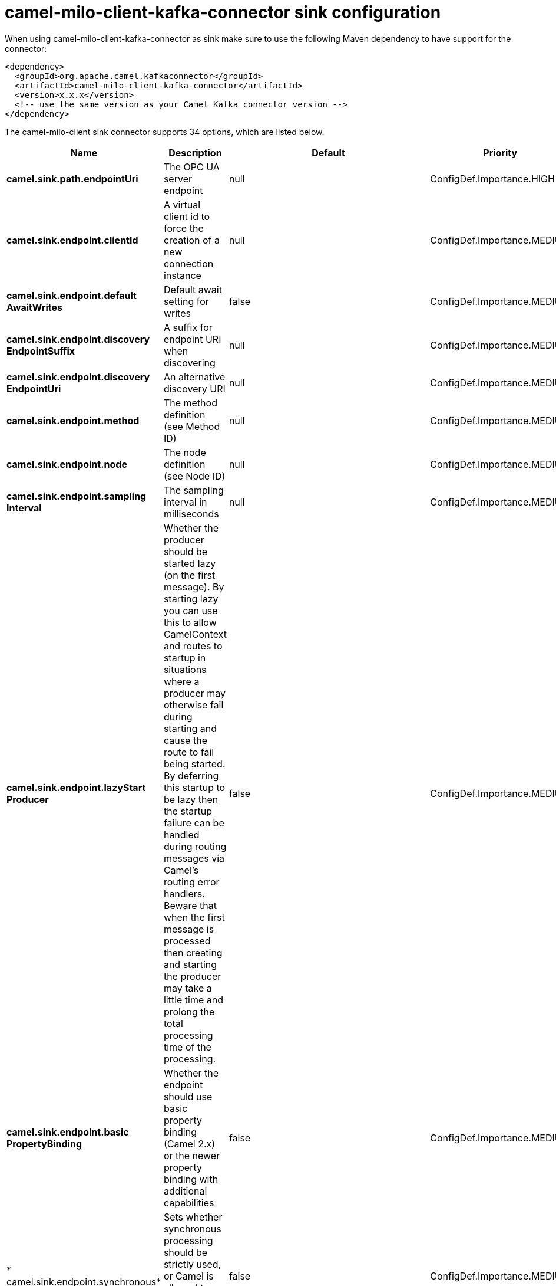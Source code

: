 // kafka-connector options: START
[[camel-milo-client-kafka-connector-sink]]
= camel-milo-client-kafka-connector sink configuration

When using camel-milo-client-kafka-connector as sink make sure to use the following Maven dependency to have support for the connector:

[source,xml]
----
<dependency>
  <groupId>org.apache.camel.kafkaconnector</groupId>
  <artifactId>camel-milo-client-kafka-connector</artifactId>
  <version>x.x.x</version>
  <!-- use the same version as your Camel Kafka connector version -->
</dependency>
----


The camel-milo-client sink connector supports 34 options, which are listed below.



[width="100%",cols="2,5,^1,2",options="header"]
|===
| Name | Description | Default | Priority
| *camel.sink.path.endpointUri* | The OPC UA server endpoint | null | ConfigDef.Importance.HIGH
| *camel.sink.endpoint.clientId* | A virtual client id to force the creation of a new connection instance | null | ConfigDef.Importance.MEDIUM
| *camel.sink.endpoint.default AwaitWrites* | Default await setting for writes | false | ConfigDef.Importance.MEDIUM
| *camel.sink.endpoint.discovery EndpointSuffix* | A suffix for endpoint URI when discovering | null | ConfigDef.Importance.MEDIUM
| *camel.sink.endpoint.discovery EndpointUri* | An alternative discovery URI | null | ConfigDef.Importance.MEDIUM
| *camel.sink.endpoint.method* | The method definition (see Method ID) | null | ConfigDef.Importance.MEDIUM
| *camel.sink.endpoint.node* | The node definition (see Node ID) | null | ConfigDef.Importance.MEDIUM
| *camel.sink.endpoint.sampling Interval* | The sampling interval in milliseconds | null | ConfigDef.Importance.MEDIUM
| *camel.sink.endpoint.lazyStart Producer* | Whether the producer should be started lazy (on the first message). By starting lazy you can use this to allow CamelContext and routes to startup in situations where a producer may otherwise fail during starting and cause the route to fail being started. By deferring this startup to be lazy then the startup failure can be handled during routing messages via Camel's routing error handlers. Beware that when the first message is processed then creating and starting the producer may take a little time and prolong the total processing time of the processing. | false | ConfigDef.Importance.MEDIUM
| *camel.sink.endpoint.basic PropertyBinding* | Whether the endpoint should use basic property binding (Camel 2.x) or the newer property binding with additional capabilities | false | ConfigDef.Importance.MEDIUM
| * camel.sink.endpoint.synchronous* | Sets whether synchronous processing should be strictly used, or Camel is allowed to use asynchronous processing (if supported). | false | ConfigDef.Importance.MEDIUM
| *camel.sink.endpoint.allowed SecurityPolicies* | A set of allowed security policy URIs. Default is to accept all and use the highest. | null | ConfigDef.Importance.MEDIUM
| * camel.sink.endpoint.application Name* | The application name | "Apache Camel adapter for Eclipse Milo" | ConfigDef.Importance.MEDIUM
| * camel.sink.endpoint.application Uri* | The application URI | "http://camel.apache.org/EclipseMilo/Client" | ConfigDef.Importance.MEDIUM
| *camel.sink.endpoint.channel Lifetime* | Channel lifetime in milliseconds | null | ConfigDef.Importance.MEDIUM
| *camel.sink.endpoint.keyAlias* | The name of the key in the keystore file | null | ConfigDef.Importance.MEDIUM
| *camel.sink.endpoint.key Password* | The key password | null | ConfigDef.Importance.MEDIUM
| *camel.sink.endpoint.keyStore Password* | The keystore password | null | ConfigDef.Importance.MEDIUM
| *camel.sink.endpoint.keyStore Type* | The key store type | null | ConfigDef.Importance.MEDIUM
| *camel.sink.endpoint.keyStore Url* | The URL where the key should be loaded from | null | ConfigDef.Importance.MEDIUM
| *camel.sink.endpoint.maxPending PublishRequests* | The maximum number of pending publish requests | null | ConfigDef.Importance.MEDIUM
| *camel.sink.endpoint.max ResponseMessageSize* | The maximum number of bytes a response message may have | null | ConfigDef.Importance.MEDIUM
| *camel.sink.endpoint.override Host* | Override the server reported endpoint host with the host from the endpoint URI. | false | ConfigDef.Importance.MEDIUM
| *camel.sink.endpoint.productUri* | The product URI | "http://camel.apache.org/EclipseMilo" | ConfigDef.Importance.MEDIUM
| *camel.sink.endpoint.request Timeout* | Request timeout in milliseconds | null | ConfigDef.Importance.MEDIUM
| *camel.sink.endpoint.session Name* | Session name | null | ConfigDef.Importance.MEDIUM
| *camel.sink.endpoint.session Timeout* | Session timeout in milliseconds | null | ConfigDef.Importance.MEDIUM
| * camel.component.milo-client.application Name* | Default application name | null | ConfigDef.Importance.MEDIUM
| * camel.component.milo-client.application Uri* | Default application URI | null | ConfigDef.Importance.MEDIUM
| * camel.component.milo-client.default Configuration* | All default options for client | null | ConfigDef.Importance.MEDIUM
| * camel.component.milo-client.product Uri* | Default product URI | null | ConfigDef.Importance.MEDIUM
| * camel.component.milo-client.reconnect Timeout* | Default reconnect timeout | null | ConfigDef.Importance.MEDIUM
| * camel.component.milo-client.lazy StartProducer* | Whether the producer should be started lazy (on the first message). By starting lazy you can use this to allow CamelContext and routes to startup in situations where a producer may otherwise fail during starting and cause the route to fail being started. By deferring this startup to be lazy then the startup failure can be handled during routing messages via Camel's routing error handlers. Beware that when the first message is processed then creating and starting the producer may take a little time and prolong the total processing time of the processing. | false | ConfigDef.Importance.MEDIUM
| * camel.component.milo-client.basic PropertyBinding* | Whether the component should use basic property binding (Camel 2.x) or the newer property binding with additional capabilities | false | ConfigDef.Importance.MEDIUM
|===
// kafka-connector options: END
